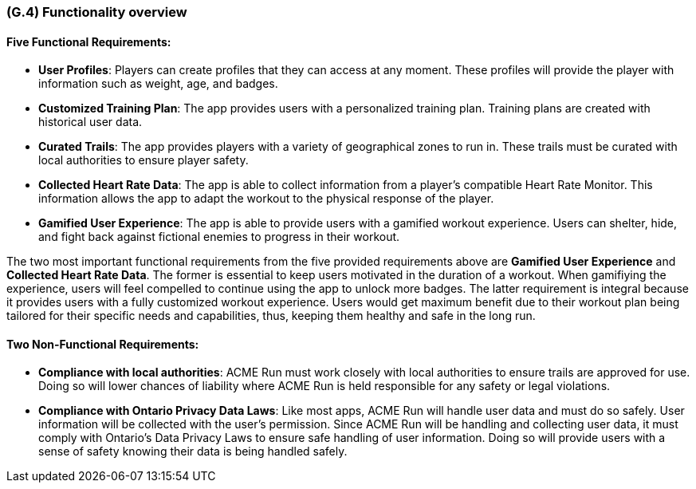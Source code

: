 [#g4,reftext=G.4]
=== (G.4) Functionality overview

ifdef::env-draft[]
TIP: _Overview of the functions (behavior) of the system. Principal properties only (details are in the System book). It is a short overview of the functions of the future system, a kind of capsule version of book S, skipping details but enabling readers to get a quick grasp of what the system will do._  <<BM22>>
endif::[]

==== Five Functional Requirements:

* *User Profiles*: Players can create profiles that they can access at any moment. These profiles will provide the player with information such as weight, age, and badges. 
* *Customized Training Plan*: The app provides users with a personalized training plan. Training plans are created with historical user data.
* *Curated Trails*: The app provides players with a variety of geographical zones to run in. These trails must be curated with local authorities to ensure player safety. 
* *Collected Heart Rate Data*: The app is able to collect information from a player's compatible Heart Rate Monitor. This information allows the app to adapt the workout to the physical response of the player.
* *Gamified User Experience*: The app is able to provide users with a gamified workout experience. Users can shelter, hide, and fight back against fictional enemies to progress in their workout.

The two most important functional requirements from the five provided requirements above are *Gamified User Experience* and *Collected Heart Rate Data*. The former is essential to keep users motivated in the duration of a workout. When gamifiying the experience, users will feel compelled to continue using the app to unlock more badges. The latter requirement is integral because it provides users with a fully customized workout experience. Users would get maximum benefit due to their workout plan being tailored for their specific needs and capabilities, thus, keeping them healthy and safe in the long run. 

==== Two Non-Functional Requirements:

* *Compliance with local authorities*: ACME Run must work closely with local authorities to ensure trails are approved for use. Doing so will lower chances of liability where ACME Run is held responsible for any safety or legal violations.
* *Compliance with Ontario Privacy Data Laws*: Like most apps, ACME Run will handle user data and must do so safely. User information will be collected with the user's permission. Since ACME Run will be handling and collecting user data, it must comply with Ontario’s Data Privacy Laws to ensure safe handling of user information. Doing so will provide users with a sense of safety knowing their data is being handled safely.

